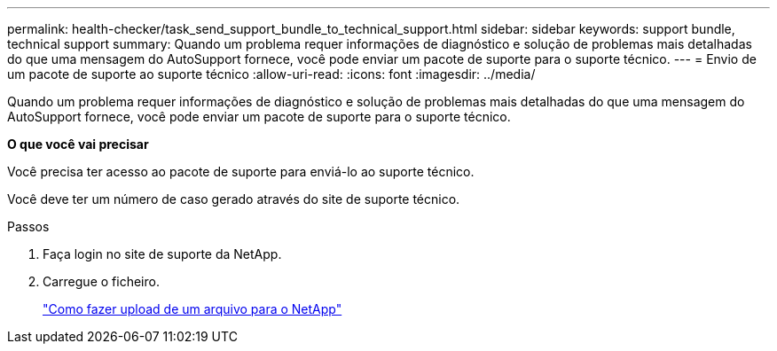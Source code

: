 ---
permalink: health-checker/task_send_support_bundle_to_technical_support.html 
sidebar: sidebar 
keywords: support bundle, technical support 
summary: Quando um problema requer informações de diagnóstico e solução de problemas mais detalhadas do que uma mensagem do AutoSupport fornece, você pode enviar um pacote de suporte para o suporte técnico. 
---
= Envio de um pacote de suporte ao suporte técnico
:allow-uri-read: 
:icons: font
:imagesdir: ../media/


[role="lead"]
Quando um problema requer informações de diagnóstico e solução de problemas mais detalhadas do que uma mensagem do AutoSupport fornece, você pode enviar um pacote de suporte para o suporte técnico.

*O que você vai precisar*

Você precisa ter acesso ao pacote de suporte para enviá-lo ao suporte técnico.

Você deve ter um número de caso gerado através do site de suporte técnico.

.Passos
. Faça login no site de suporte da NetApp.
. Carregue o ficheiro.
+
https://kb.netapp.com/Advice_and_Troubleshooting/Miscellaneous/How_to_upload_a_file_to_NetApp["Como fazer upload de um arquivo para o NetApp"]


